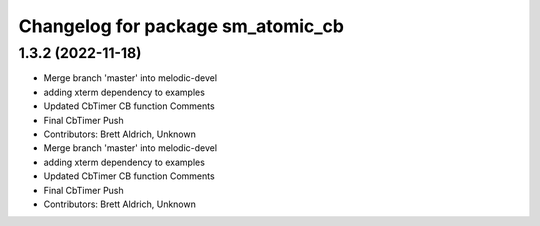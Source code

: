 ^^^^^^^^^^^^^^^^^^^^^^^^^^^^^^^^^^
Changelog for package sm_atomic_cb
^^^^^^^^^^^^^^^^^^^^^^^^^^^^^^^^^^

1.3.2 (2022-11-18)
------------------

* Merge branch 'master' into melodic-devel
* adding xterm dependency to examples
* Updated CbTimer CB function Comments
* Final CbTimer Push
* Contributors: Brett Aldrich, Unknown

* Merge branch 'master' into melodic-devel
* adding xterm dependency to examples
* Updated CbTimer CB function Comments
* Final CbTimer Push
* Contributors: Brett Aldrich, Unknown
